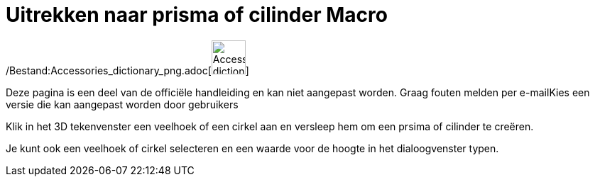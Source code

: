 = Uitrekken naar prisma of cilinder Macro
:page-en: tools/Extrude_to_Prism_or_Cylinder_Tool
ifdef::env-github[:imagesdir: /nl/modules/ROOT/assets/images]

/Bestand:Accessories_dictionary_png.adoc[image:48px-Accessories_dictionary.png[Accessories
dictionary.png,width=48,height=48]]

Deze pagina is een deel van de officiële handleiding en kan niet aangepast worden. Graag fouten melden per
e-mail[.mw-selflink .selflink]##Kies een versie die kan aangepast worden door gebruikers##

Klik in het 3D tekenvenster een veelhoek of een cirkel aan en versleep hem om een prsima of cilinder te creëren.

Je kunt ook een veelhoek of cirkel selecteren en een waarde voor de hoogte in het dialoogvenster typen.
